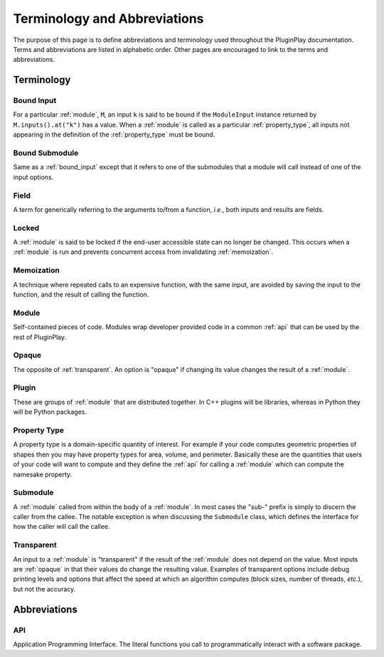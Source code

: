 .. Copyright 2022 NWChemEx-Project
..
.. Licensed under the Apache License, Version 2.0 (the "License");
.. you may not use this file except in compliance with the License.
.. You may obtain a copy of the License at
..
.. http://www.apache.org/licenses/LICENSE-2.0
..
.. Unless required by applicable law or agreed to in writing, software
.. distributed under the License is distributed on an "AS IS" BASIS,
.. WITHOUT WARRANTIES OR CONDITIONS OF ANY KIND, either express or implied.
.. See the License for the specific language governing permissions and
.. limitations under the License.

.. _terminology_and_abbreviations:

#############################
Terminology and Abbreviations
#############################

The purpose of this page is to define abbreviations and terminology used
throughout the PluginPlay documentation. Terms and abbreviations are listed in
alphabetic order. Other pages are encouraged to link to the terms and
abbreviations.

***********
Terminology
***********

.. _bound_input:

Bound Input
===========

For a particular :ref:`module`, ``M``, an input ``k`` is said to be
bound if the ``ModuleInput`` instance returned by ``M.inputs().at("k")`` has
a value. When a :ref:`module` is called as a particular :ref:`property_type`,
all inputs not appearing in the definition of the :ref:`property_type` must be
bound.

.. _bound_submodule:

Bound Submodule
===============

Same as a :ref:`bound_input` except that it refers to one of the
submodules that a module will call instead of one of the input options.

.. _field:

Field
=====

A term for generically referring to the arguments to/from a function, *i.e.*,
both inputs and results are fields.

.. _locked:

Locked
======

A :ref:`module` is said to be locked if the end-user accessible state can no
longer be changed. This occurs when a :ref:`module` is run and prevents
concurrent access from invalidating :ref:`memoization`.

.. _memoization:

Memoization
===========

A technique where repeated calls to an expensive function, with
the same input, are avoided by saving the input to the function, and the
result of calling the function.

.. _module:

Module
======

Self-contained pieces of code. Modules wrap developer provided code
in a common :ref:`api` that can be used by the rest of PluginPlay.

.. _opaque:

Opaque
======

The opposite of :ref:`transparent`. An option is "opaque" if changing its
value changes the result of a :ref:`module`.

.. _plugin:

Plugin
======

These are groups of :ref:`module` that are distributed together. In C++ plugins
will be libraries, whereas in Python they will be Python packages.

.. _property_type:

Property Type
=============

A property type is a domain-specific quantity of interest. For
example if your code computes geometric properties of shapes then you may
have property types for area, volume, and perimeter. Basically these are the
quantities that users of your code will want to compute and they define the
:ref:`api` for calling a :ref:`module` which can compute the namesake property.

.. _submodule:

Submodule
=========

A :ref:`module` called from within the body of a :ref:`module`. In most cases
the "sub-" prefix is simply to discern the caller from the callee. The notable
exception is when discussing the ``Submodule`` class, which defines the
interface for how the caller will call the callee.

.. _transparent:

Transparent
===========

An input to a :ref:`module` is "transparent" if the result of the
:ref:`module` does not depend on the value. Most inputs are :ref:`opaque` in
that their values do change the resulting value. Examples of transparent
options include debug printing levels and options that affect the speed at
which an algorithm computes (block sizes, number of threads, *etc.*), but not
the accuracy.


*************
Abbreviations
*************

.. _api:

API
===

Application Programming Interface. The literal functions you call to
programmatically interact with a software package.
